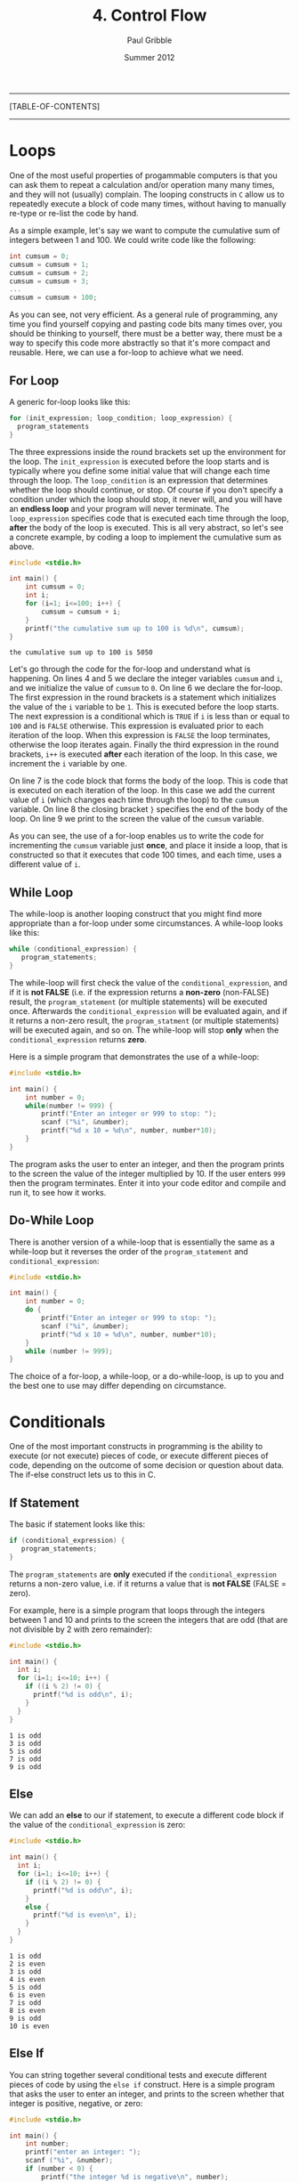 #+STARTUP: showall

#+TITLE:     4. Control Flow
#+AUTHOR:    Paul Gribble
#+EMAIL:     paul@gribblelab.org
#+DATE:      Summer 2012

-----
[TABLE-OF-CONTENTS]
-----

* Loops

One of the most useful properties of progammable computers is that you
can ask them to repeat a calculation and/or operation many many times,
and they will not (usually) complain. The looping constructs in ~C~
allow us to repeatedly execute a block of code many times, without
having to manually re-type or re-list the code by hand.

As a simple example, let's say we want to compute the cumulative sum
of integers between 1 and 100. We could write code like the following:

#+BEGIN_SRC c
int cumsum = 0;
cumsum = cumsum + 1;
cumsum = cumsum + 2;
cumsum = cumsum + 3;
...
cumsum = cumsum + 100;
#+END_SRC

As you can see, not very efficient. As a general rule of programming,
any time you find yourself copying and pasting code bits many times
over, you should be thinking to yourself, there must be a better way,
there must be a way to specify this code more abstractly so that it's
more compact and reusable. Here, we can use a for-loop to achieve what
we need.

** For Loop

A generic for-loop looks like this:

#+BEGIN_SRC c
for (init_expression; loop_condition; loop_expression) {
  program_statements
}
#+END_SRC

The three expressions inside the round brackets set up the environment
for the loop. The =init_expression= is executed before the loop starts
and is typically where you define some initial value that will change
each time through the loop. The =loop_condition= is an expression that
determines whether the loop should continue, or stop. Of course if you
don't specify a condition under which the loop should stop, it never
will, and you will have an *endless loop* and your program will never
terminate. The =loop_expression= specifies code that is executed each
time through the loop, *after* the body of the loop is executed. This
is all very abstract, so let's see a concrete example, by coding a
loop to implement the cumulative sum as above.

#+BEGIN_SRC c
#include <stdio.h>

int main() {
	int cumsum = 0;
	int i;
	for (i=1; i<=100; i++) {
		cumsum = cumsum + i;
	}
	printf("the cumulative sum up to 100 is %d\n", cumsum);
}
#+END_SRC

#+BEGIN_EXAMPLE
the cumulative sum up to 100 is 5050
#+END_EXAMPLE

Let's go through the code for the for-loop and understand what is
happening. On lines 4 and 5 we declare the integer variables =cumsum=
and =i=, and we initialize the value of =cumsum= to =0=. On line 6 we
declare the for-loop. The first expression in the round brackets is a
statement which initializes the value of the =i= variable to be
=1=. This is executed before the loop starts. The next expression is a
conditional which is =TRUE= if =i= is less than or equal to =100= and
is =FALSE= otherwise. This expression is evaluated prior to each
iteration of the loop. When this expression is =FALSE= the loop
terminates, otherwise the loop iterates again. Finally the third
expression in the round brackets, =i++= is executed *after* each
iteration of the loop. In this case, we increment the =i= variable by
one.

On line 7 is the code block that forms the body of the loop. This is
code that is executed on each iteration of the loop. In this case we
add the current value of =i= (which changes each time through the
loop) to the =cumsum= variable. On line 8 the closing bracket =}=
specifies the end of the body of the loop. On line 9 we print to the
screen the value of the =cumsum= variable.

As you can see, the use of a for-loop enables us to write the code for
incrementing the =cumsum= variable just *once*, and place it inside a
loop, that is constructed so that it executes that code 100 times, and
each time, uses a different value of =i=.

** While Loop

The while-loop is another looping construct that you might find more
appropriate than a for-loop under some circumstances. A while-loop
looks like this:

#+BEGIN_SRC c
while (conditional_expression) {
   program_statements;
}
#+END_SRC

The while-loop will first check the value of the
=conditional_expression=, and if it is *not FALSE* (i.e. if the
expression returns a *non-zero* (non-FALSE) result, the
=program_statement= (or multiple statements) will be executed
once. Afterwards the =conditional_expression= will be evaluated again,
and if it returns a non-zero result, the =program_statment= (or
multiple statements) will be executed again, and so on. The while-loop
will stop *only* when the =conditional_expression= returns *zero*.

Here is a simple program that demonstrates the use of a while-loop:

#+BEGIN_SRC c
#include <stdio.h>

int main() {
	int number = 0;
	while(number != 999) {
		printf("Enter an integer or 999 to stop: ");
		scanf ("%i", &number);
		printf("%d x 10 = %d\n", number, number*10);
	}
}
#+END_SRC

The program asks the user to enter an integer, and then the program
prints to the screen the value of the integer multiplied by 10. If the
user enters ~999~ then the program terminates. Enter it into your code
editor and compile and run it, to see how it works.

** Do-While Loop

There is another version of a while-loop that is essentially the same
as a while-loop but it reverses the order of the =program_statement=
and =conditional_expression=:

#+BEGIN_SRC c
#include <stdio.h>

int main() {
	int number = 0;
	do {
		printf("Enter an integer or 999 to stop: ");
		scanf ("%i", &number);
		printf("%d x 10 = %d\n", number, number*10);
	}
	while (number != 999);
}
#+END_SRC

The choice of a for-loop, a while-loop, or a do-while-loop, is up to
you and the best one to use may differ depending on circumstance.

* Conditionals

One of the most important constructs in programming is the ability to
execute (or not execute) pieces of code, or execute different pieces
of code, depending on the outcome of some decision or question about
data. The if-else construct lets us to this in C.

** If Statement

The basic if statement looks like this:

#+BEGIN_SRC c
if (conditional_expression) {
   program_statements;
}
#+END_SRC

The =program_statements= are *only* executed if the
=conditional_expression= returns a non-zero value, i.e. if it returns
a value that is *not FALSE* (FALSE = zero).

For example, here is a simple program that loops through the integers
between 1 and 10 and prints to the screen the integers that are odd
(that are not divisible by 2 with zero remainder):

#+BEGIN_SRC c
#include <stdio.h>

int main() {
  int i;
  for (i=1; i<=10; i++) {
    if ((i % 2) != 0) {
      printf("%d is odd\n", i);
    }
  }
}
#+END_SRC

#+BEGIN_EXAMPLE
1 is odd
3 is odd
5 is odd
7 is odd
9 is odd
#+END_EXAMPLE

** Else

We can add an *else* to our if statement, to execute a different code
block if the value of the =conditional_expression= is zero:

#+BEGIN_SRC c
#include <stdio.h>

int main() {
  int i;
  for (i=1; i<=10; i++) {
    if ((i % 2) != 0) {
      printf("%d is odd\n", i);
    }
    else {
      printf("%d is even\n", i);
    }
  }
}
#+END_SRC

#+BEGIN_EXAMPLE
1 is odd
2 is even
3 is odd
4 is even
5 is odd
6 is even
7 is odd
8 is even
9 is odd
10 is even
#+END_EXAMPLE

** Else If

You can string together several conditional tests and execute
different pieces of code by using the =else if= construct. Here is a
simple program that asks the user to enter an integer, and prints to
the screen whether that integer is positive, negative, or zero:

#+BEGIN_SRC c
#include <stdio.h>

int main() {
	int number;
	printf("enter an integer: ");
	scanf ("%i", &number);
	if (number < 0) {
		printf("the integer %d is negative\n", number);
	}
	else if (number > 0) {
		printf("the integer %d is positive\n", number);
	}
	else if (number == 0) {
		printf("the integer %d is zero\n", number);
	}
	else {
		printf("this statement should never be executed!\n");
	}
}
#+END_SRC

#+BEGIN_EXAMPLE
enter an integer: 123
the integer 123 is positive
#+END_EXAMPLE


** The Conditional Operator

There is a convenient shorthand for simple if-else constructs, using
the so-called *conditional operator*:

#+BEGIN_SRC c
condition ? expression1 : expression2
#+END_SRC

It enables you to shorten your code a bit, but that's all. It doesn't
give you any additional functionality, it's just a shorthand:

#+BEGIN_SRC c
#include <stdio.h>

int main() {
  int i;
  for (i=1; i<=10; i++) {
	(i % 2) ? printf("%d is odd\n", i) : printf("%d is even\n", i);
  }
}
#+END_SRC

#+BEGIN_EXAMPLE
1 is odd
2 is even
3 is odd
4 is even
5 is odd
6 is even
7 is odd
8 is even
9 is odd
10 is even
#+END_EXAMPLE

* Switch

The case of multiple if-else statements strung together to test for
different values, and execute different code, is common enough that
there is a special construct called the *switch statment* that is
provided for this case:

#+BEGIN_SRC c
switch (expression)
{
   case value1:
              program statement;
              program statement;
              ...
              break;
   case value2:
              program statement;
              program statement;
              ...
              break;
   case value3:
              program statement;
              program statement;
              ...
              break;
   default:
              program statement;
              program statement;
              ...
              break;
}
#+END_SRC

This is equivalent to the following series of if-else statements:

#+BEGIN_SRC c
if (expression == value1) {
   program statement;
   program statement;
   ...
}
else if (expression == value2) {
   program statement;
   program statement;
   ...
}
else if (expression == value3) {
   program statement;
   program statement;
   ...
}
else {
   program statement;
   program statement;
   ...
}
#+END_SRC

From my point of view the decision to use a switch statement versus a
series of if-else statements is purely stylistic and is up to
you. They accomplish the same thing.

* Break & Continue

There is a special statement in C called =break= that allows you to
exit from a loop other than by testing at the top or bottom. As we saw
above in switch statements we also use =break= to exit from each case.

The =continue= statement is not used very often. It causes the next
iteration of a loop to begin. You can think of it as a sort of a
statement to "do nothing, just continue".

* Exercises

- 1 [[http://imranontech.com/2007/01/24/using-fizzbuzz-to-find-developers-who-grok-coding/][FizzBuzz]] : Write a program that prints the numbers from 1
  to 100. For multiples of three print "Fizz" instead of the number
  and for the multiples of five print "Buzz". For numbers which are
  multiples of both three and five print "FizzBuzz".

- 2 Write a program to estimate the square root of 612 using [[http://en.wikipedia.org/wiki/Newton%27s_method#Square_root_of_a_number][Newton's method]], using 5 iterations.

- 3 Write a program that displays a triangle with height $n$ and width $2n-1$. The output for $n=6$ would be:

#+BEGIN_EXAMPLE
     *
    ***
   *****
  *******
 *********
***********
#+END_EXAMPLE


** Solutions

- [[file:code/exercises/4_1.c][1]]
- [[file:code/exercises/4_2.c][2]]
- [[file:code/exercises/4_3.c][3]]

